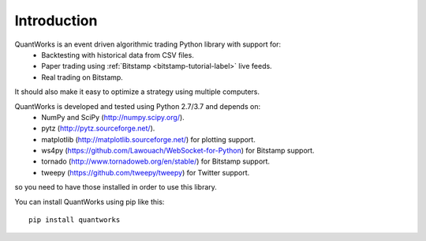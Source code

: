 Introduction
============

QuantWorks is an event driven algorithmic trading Python library with support for:
 * Backtesting with historical data from CSV files.
 * Paper trading using :ref:`Bitstamp <bitstamp-tutorial-label>` live feeds.
 * Real trading on Bitstamp.

It should also make it easy to optimize a strategy using multiple computers.

QuantWorks is developed and tested using Python 2.7/3.7 and depends on:
 * NumPy and SciPy (http://numpy.scipy.org/).
 * pytz (http://pytz.sourceforge.net/).
 * matplotlib (http://matplotlib.sourceforge.net/) for plotting support.
 * ws4py (https://github.com/Lawouach/WebSocket-for-Python) for Bitstamp support.
 * tornado (http://www.tornadoweb.org/en/stable/) for Bitstamp support.
 * tweepy (https://github.com/tweepy/tweepy) for Twitter support.

so you need to have those installed in order to use this library.

You can install QuantWorks using pip like this: ::

    pip install quantworks

